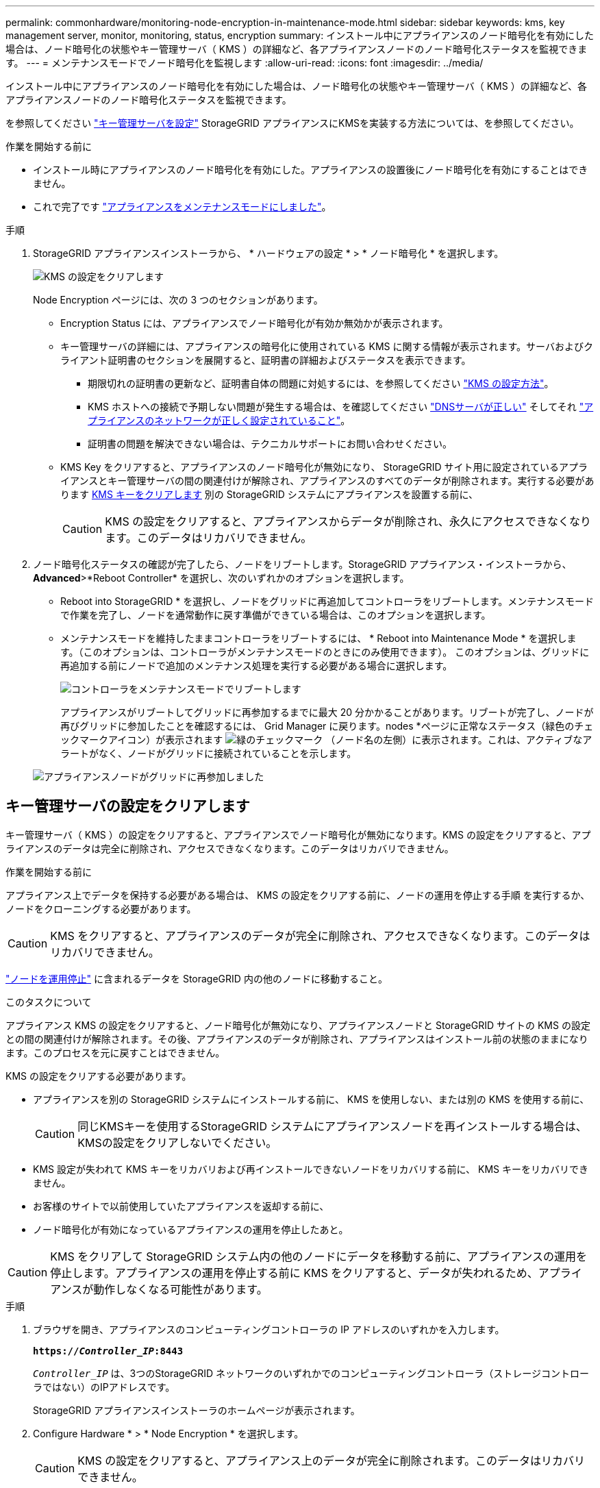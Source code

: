 ---
permalink: commonhardware/monitoring-node-encryption-in-maintenance-mode.html 
sidebar: sidebar 
keywords: kms, key management server, monitor, monitoring, status, encryption 
summary: インストール中にアプライアンスのノード暗号化を有効にした場合は、ノード暗号化の状態やキー管理サーバ（ KMS ）の詳細など、各アプライアンスノードのノード暗号化ステータスを監視できます。 
---
= メンテナンスモードでノード暗号化を監視します
:allow-uri-read: 
:icons: font
:imagesdir: ../media/


[role="lead"]
インストール中にアプライアンスのノード暗号化を有効にした場合は、ノード暗号化の状態やキー管理サーバ（ KMS ）の詳細など、各アプライアンスノードのノード暗号化ステータスを監視できます。

を参照してください https://docs.netapp.com/us-en/storagegrid-118/admin/kms-configuring.html["キー管理サーバを設定"^] StorageGRID アプライアンスにKMSを実装する方法については、を参照してください。

.作業を開始する前に
* インストール時にアプライアンスのノード暗号化を有効にした。アプライアンスの設置後にノード暗号化を有効にすることはできません。
* これで完了です link:../commonhardware/placing-appliance-into-maintenance-mode.html["アプライアンスをメンテナンスモードにしました"]。


.手順
. StorageGRID アプライアンスインストーラから、 * ハードウェアの設定 * > * ノード暗号化 * を選択します。
+
image::../media/fde_monitor_in_maint_mode.png[KMS の設定をクリアします]

+
Node Encryption ページには、次の 3 つのセクションがあります。

+
** Encryption Status には、アプライアンスでノード暗号化が有効か無効かが表示されます。
** キー管理サーバの詳細には、アプライアンスの暗号化に使用されている KMS に関する情報が表示されます。サーバおよびクライアント証明書のセクションを展開すると、証明書の詳細およびステータスを表示できます。
+
*** 期限切れの証明書の更新など、証明書自体の問題に対処するには、を参照してください https://docs.netapp.com/us-en/storagegrid-118/admin/kms-configuring.html["KMS の設定方法"^]。
*** KMS ホストへの接続で予期しない問題が発生する場合は、を確認してください link:../commonhardware/checking-dns-server-configuration.html["DNSサーバが正しい"] そしてそれ link:../installconfig/configuring-network-links.html["アプライアンスのネットワークが正しく設定されていること"]。
*** 証明書の問題を解決できない場合は、テクニカルサポートにお問い合わせください。


** KMS Key をクリアすると、アプライアンスのノード暗号化が無効になり、 StorageGRID サイト用に設定されているアプライアンスとキー管理サーバの間の関連付けが解除され、アプライアンスのすべてのデータが削除されます。実行する必要があります <<キー管理サーバの設定をクリアします,KMS キーをクリアします>> 別の StorageGRID システムにアプライアンスを設置する前に、
+

CAUTION: KMS の設定をクリアすると、アプライアンスからデータが削除され、永久にアクセスできなくなります。このデータはリカバリできません。



. ノード暗号化ステータスの確認が完了したら、ノードをリブートします。StorageGRID アプライアンス・インストーラから、 *Advanced*>*Reboot Controller* を選択し、次のいずれかのオプションを選択します。
+
** Reboot into StorageGRID * を選択し、ノードをグリッドに再追加してコントローラをリブートします。メンテナンスモードで作業を完了し、ノードを通常動作に戻す準備ができている場合は、このオプションを選択します。
** メンテナンスモードを維持したままコントローラをリブートするには、 * Reboot into Maintenance Mode * を選択します。（このオプションは、コントローラがメンテナンスモードのときにのみ使用できます）。 このオプションは、グリッドに再追加する前にノードで追加のメンテナンス処理を実行する必要がある場合に選択します。
+
image::../media/reboot_controller_from_maintenance_mode.png[コントローラをメンテナンスモードでリブートします]

+
アプライアンスがリブートしてグリッドに再参加するまでに最大 20 分かかることがあります。リブートが完了し、ノードが再びグリッドに参加したことを確認するには、 Grid Manager に戻ります。nodes *ページに正常なステータス（緑色のチェックマークアイコン）が表示されます image:../media/icon_alert_green_checkmark.png["緑のチェックマーク"] （ノード名の左側）に表示されます。これは、アクティブなアラートがなく、ノードがグリッドに接続されていることを示します。

+
image::../media/nodes_menu.png[アプライアンスノードがグリッドに再参加しました]







== キー管理サーバの設定をクリアします

キー管理サーバ（ KMS ）の設定をクリアすると、アプライアンスでノード暗号化が無効になります。KMS の設定をクリアすると、アプライアンスのデータは完全に削除され、アクセスできなくなります。このデータはリカバリできません。

.作業を開始する前に
アプライアンス上でデータを保持する必要がある場合は、 KMS の設定をクリアする前に、ノードの運用を停止する手順 を実行するか、ノードをクローニングする必要があります。


CAUTION: KMS をクリアすると、アプライアンスのデータが完全に削除され、アクセスできなくなります。このデータはリカバリできません。

https://docs.netapp.com/us-en/storagegrid-118/maintain/grid-node-decommissioning.html["ノードを運用停止"^] に含まれるデータを StorageGRID 内の他のノードに移動すること。

.このタスクについて
アプライアンス KMS の設定をクリアすると、ノード暗号化が無効になり、アプライアンスノードと StorageGRID サイトの KMS の設定との間の関連付けが解除されます。その後、アプライアンスのデータが削除され、アプライアンスはインストール前の状態のままになります。このプロセスを元に戻すことはできません。

KMS の設定をクリアする必要があります。

* アプライアンスを別の StorageGRID システムにインストールする前に、 KMS を使用しない、または別の KMS を使用する前に、
+

CAUTION: 同じKMSキーを使用するStorageGRID システムにアプライアンスノードを再インストールする場合は、KMSの設定をクリアしないでください。

* KMS 設定が失われて KMS キーをリカバリおよび再インストールできないノードをリカバリする前に、 KMS キーをリカバリできません。
* お客様のサイトで以前使用していたアプライアンスを返却する前に、
* ノード暗号化が有効になっているアプライアンスの運用を停止したあと。



CAUTION: KMS をクリアして StorageGRID システム内の他のノードにデータを移動する前に、アプライアンスの運用を停止します。アプライアンスの運用を停止する前に KMS をクリアすると、データが失われるため、アプライアンスが動作しなくなる可能性があります。

.手順
. ブラウザを開き、アプライアンスのコンピューティングコントローラの IP アドレスのいずれかを入力します。
+
`*https://_Controller_IP_:8443*`

+
`_Controller_IP_` は、3つのStorageGRID ネットワークのいずれかでのコンピューティングコントローラ（ストレージコントローラではない）のIPアドレスです。

+
StorageGRID アプライアンスインストーラのホームページが表示されます。

. Configure Hardware * > * Node Encryption * を選択します。
+

CAUTION: KMS の設定をクリアすると、アプライアンス上のデータが完全に削除されます。このデータはリカバリできません。

. ウィンドウの下部で、 * KMS キーをクリアしてデータを削除 * を選択します。
. KMSの設定をクリアしても問題がない場合は、と入力します `*clear*` 警告ダイアログボックスで、* KMSキーのクリアとデータの削除*を選択します。
+
KMS 暗号化キーとすべてのデータがノードから削除され、アプライアンスがリブートします。この処理には 20 分程度かかる場合があります。

. ブラウザを開き、アプライアンスのコンピューティングコントローラの IP アドレスのいずれかを入力します。[+]
`*https://_Controller_IP_:8443*`
+
`_Controller_IP_` は、3つのStorageGRID ネットワークのいずれかでのコンピューティングコントローラ（ストレージコントローラではない）のIPアドレスです。

+
StorageGRID アプライアンスインストーラのホームページが表示されます。

. Configure Hardware * > * Node Encryption * を選択します。
. ノードの暗号化が無効になっていること、および * キー管理サーバの詳細 * および * KMS キーと削除 * のコントロールでキーと証明書の情報がウィンドウから削除されていることを確認します。
+
ノード暗号化は、グリッドに再インストールするまでアプライアンスで再度有効にすることはできません。



.完了後
アプライアンスがリブートし、 KMS がクリアされてインストール前の状態になっていることを確認したら、 StorageGRID システムからアプライアンスを物理的に取り外すことができます。を参照してください https://docs.netapp.com/us-en/storagegrid-118/maintain/preparing-appliance-for-reinstallation-platform-replacement-only.html["再インストールのためのアプライアンスの準備手順"^]。

